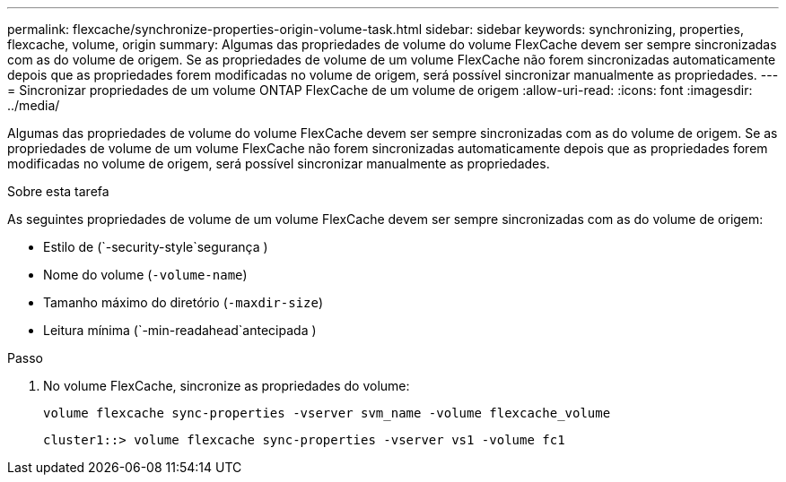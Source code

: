 ---
permalink: flexcache/synchronize-properties-origin-volume-task.html 
sidebar: sidebar 
keywords: synchronizing, properties, flexcache, volume, origin 
summary: Algumas das propriedades de volume do volume FlexCache devem ser sempre sincronizadas com as do volume de origem. Se as propriedades de volume de um volume FlexCache não forem sincronizadas automaticamente depois que as propriedades forem modificadas no volume de origem, será possível sincronizar manualmente as propriedades. 
---
= Sincronizar propriedades de um volume ONTAP FlexCache de um volume de origem
:allow-uri-read: 
:icons: font
:imagesdir: ../media/


[role="lead"]
Algumas das propriedades de volume do volume FlexCache devem ser sempre sincronizadas com as do volume de origem. Se as propriedades de volume de um volume FlexCache não forem sincronizadas automaticamente depois que as propriedades forem modificadas no volume de origem, será possível sincronizar manualmente as propriedades.

.Sobre esta tarefa
As seguintes propriedades de volume de um volume FlexCache devem ser sempre sincronizadas com as do volume de origem:

* Estilo de (`-security-style`segurança )
* Nome do volume (`-volume-name`)
* Tamanho máximo do diretório (`-maxdir-size`)
* Leitura mínima (`-min-readahead`antecipada )


.Passo
. No volume FlexCache, sincronize as propriedades do volume:
+
`volume flexcache sync-properties -vserver svm_name -volume flexcache_volume`

+
[listing]
----
cluster1::> volume flexcache sync-properties -vserver vs1 -volume fc1
----

